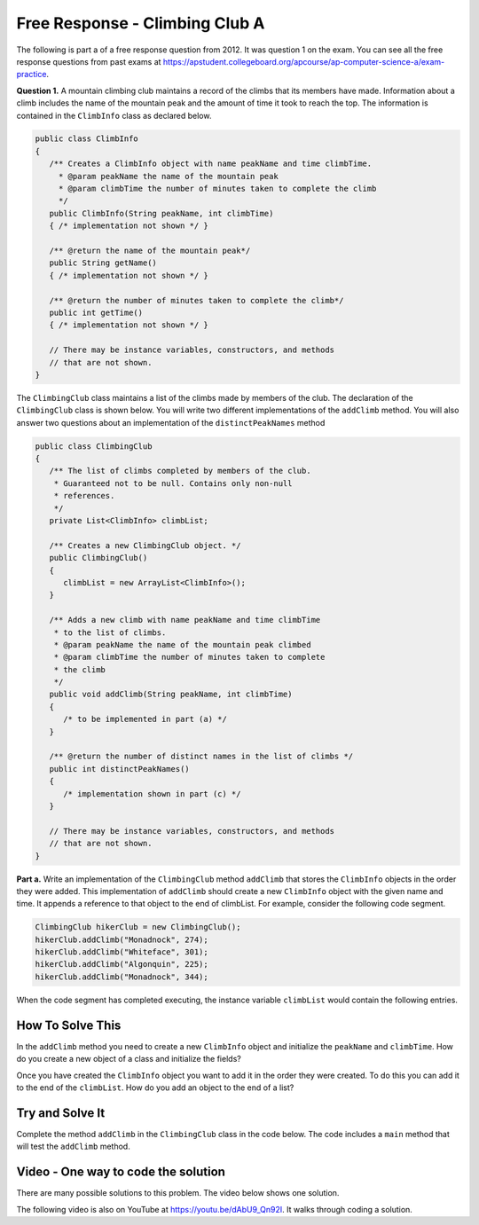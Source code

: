 .. qnum::
   :prefix: 8-15-
   :start: 1

Free Response - Climbing Club A
================================

..	index::
	single: ClimbingClub
    single: free response
    
The following is part a of a free response question from 2012.  It was question 1 on the exam.  You can see all the free response questions from past exams at https://apstudent.collegeboard.org/apcourse/ap-computer-science-a/exam-practice.  

**Question 1.**  A mountain climbing club maintains a record of the climbs that its members have made. Information about a
climb includes the name of the mountain peak and the amount of time it took to reach the top. The information is
contained in the ``ClimbInfo`` class as declared below.

.. code-block:: java
 
   public class ClimbInfo
   {
      /** Creates a ClimbInfo object with name peakName and time climbTime.
        * @param peakName the name of the mountain peak
        * @param climbTime the number of minutes taken to complete the climb
        */
      public ClimbInfo(String peakName, int climbTime)
      { /* implementation not shown */ }
      
      /** @return the name of the mountain peak*/
      public String getName()
      { /* implementation not shown */ }
     
      /** @return the number of minutes taken to complete the climb*/
      public int getTime()
      { /* implementation not shown */ }
     
      // There may be instance variables, constructors, and methods 
      // that are not shown.
   }
   
The ``ClimbingClub`` class maintains a list of the climbs made by members of the club. The declaration of the
``ClimbingClub`` class is shown below. You will write two different implementations of the ``addClimb``
method. You will also answer two questions about an implementation of the ``distinctPeakNames`` method

.. code-block:: java

   public class ClimbingClub
   {
      /** The list of climbs completed by members of the club.
       * Guaranteed not to be null. Contains only non-null 
       * references.
       */
      private List<ClimbInfo> climbList;
   
      /** Creates a new ClimbingClub object. */
      public ClimbingClub()
      { 
         climbList = new ArrayList<ClimbInfo>(); 
      }
   
      /** Adds a new climb with name peakName and time climbTime 
       * to the list of climbs.
       * @param peakName the name of the mountain peak climbed
       * @param climbTime the number of minutes taken to complete 
       * the climb
       */
      public void addClimb(String peakName, int climbTime)
      { 
         /* to be implemented in part (a) */
      }
   
      /** @return the number of distinct names in the list of climbs */
      public int distinctPeakNames()
      { 
         /* implementation shown in part (c) */ 
      }
   
      // There may be instance variables, constructors, and methods 
      // that are not shown.
   }

**Part a.**  Write an implementation of the ``ClimbingClub`` method ``addClimb`` that stores the ``ClimbInfo``
objects in the order they were added. This implementation of ``addClimb`` should create a new
``ClimbInfo`` object with the given name and time. It appends a reference to that object to the end of
climbList. For example, consider the following code segment.

.. code-block:: java

   ClimbingClub hikerClub = new ClimbingClub();
   hikerClub.addClimb("Monadnock", 274);
   hikerClub.addClimb("Whiteface", 301);
   hikerClub.addClimb("Algonquin", 225);
   hikerClub.addClimb("Monadnock", 344);
   
When the code segment has completed executing, the instance variable ``climbList`` would contain the
following entries.

.. image:: Figures/climbClubA.png
   :alt: Picture of the list after the above code executes
   :align: center
   :width: 500
   
How To Solve This
-------------------

In the ``addClimb`` method you need to create a new ``ClimbInfo`` object and initialize the ``peakName`` and ``climbTime``.  How do you create a new object of a class and initialize the fields?

Once you have created the ``ClimbInfo`` object you want to add it in the order they were created.  To do this you can add it to the end of the ``climbList``.  How do you add an object to the end of a list?

.. .. disqus::
   :shortname: cslearn4u
   :identifier: apcsa-climbClubAFRQ

Try and Solve It
-------------------
   
Complete the method ``addClimb`` in the ``ClimbingClub`` class in the code below.  The code includes a ``main`` method that will test the ``addClimb`` method.

.. activecode:: ClimbClubA
   :language: java
   
   import java.util.List;
   import java.util.ArrayList;
   
   class ClimbInfo 
   { 
     private String name;
     private int time;
  
     /** Creates a ClimbInfo object with name peakName and time climbTime. 
       * 
       * @param peakName the name of the mountain peak 
       * @param climbTime the number of minutes taken to complete the climb */ 
     public ClimbInfo(String peakName, int climbTime) 
     { 
       name = peakName;
       time = climbTime;
     }
  
     /** @return the name of the mountain peak */ 
     public String getName() 
     {
       return name;
     }
  
     /** @return the number of minutes taken to complete the climb */ 
     public int getTime() 
     {
       return time;
     }
  
     public String toString()
     {
       return "Peak name: " + name + " time: " + time;
     }
   }
   
   public class ClimbingClub 
   { 
      /** The list of climbs completed by members of the club. 
       * * Guaranteed not to be null. Contains only non-null references. 
       */ 
     private List<ClimbInfo> climbList; 
  
     /** Creates a new ClimbingClub object. */ 
     public ClimbingClub() 
     { 
        climbList = new ArrayList<ClimbInfo>(); 
     } 
  
     /** Adds a new climb with name peakName and time climbTime to the end of the list of climbs  
      * 
      * @param peakName the name of the mountain peak climbed 
      * @param climbTime the number of minutes taken to complete the climb 
      */ 
     public void addClimb(String peakName, int climbTime) 
     { 
    
     } 
  
     public String toString()
     {
       String output ="";
       for (ClimbInfo info : climbList)
       {
         output = output + info.toString() + "\n";
       }
       return output;
     }
  
     public static void main(String[] args)
     {
       // test a 
       ClimbingClub hikerClub = new ClimbingClub(); 
       hikerClub.addClimb("Monadnock", 274); 
       hikerClub.addClimb("Whiteface", 301); 
       hikerClub.addClimb("Algonquin", 225); 
       hikerClub.addClimb("Monadnock", 344);
       System.out.print(hikerClub);
       System.out.println("The order printed above should be Monadnock, Whiteface, Algonquin, Monadnock");
     }

   }
    
Video - One way to code the solution
-------------------------------------

There are many possible solutions to this problem.  The video below shows one solution.

.. the video is 2012Q1A.mov

The following video is also on YouTube at https://youtu.be/dAbU9_Qn92I.  It walks through coding a solution.

.. youtube:: dAbU9_Qn92I
    :width: 800
    :align: center

   
